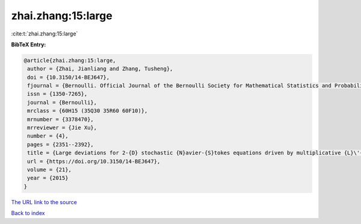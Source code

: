 zhai.zhang:15:large
===================

:cite:t:`zhai.zhang:15:large`

**BibTeX Entry:**

.. code-block:: bibtex

   @article{zhai.zhang:15:large,
    author = {Zhai, Jianliang and Zhang, Tusheng},
    doi = {10.3150/14-BEJ647},
    fjournal = {Bernoulli. Official Journal of the Bernoulli Society for Mathematical Statistics and Probability},
    issn = {1350-7265},
    journal = {Bernoulli},
    mrclass = {60H15 (35Q30 35R60 60F10)},
    mrnumber = {3378470},
    mrreviewer = {Jie Xu},
    number = {4},
    pages = {2351--2392},
    title = {Large deviations for 2-{D} stochastic {N}avier-{S}tokes equations driven by multiplicative {L}\'{e}vy noises},
    url = {https://doi.org/10.3150/14-BEJ647},
    volume = {21},
    year = {2015}
   }
`The URL link to the source <ttps://doi.org/10.3150/14-BEJ647}>`_


`Back to index <../By-Cite-Keys.html>`_
